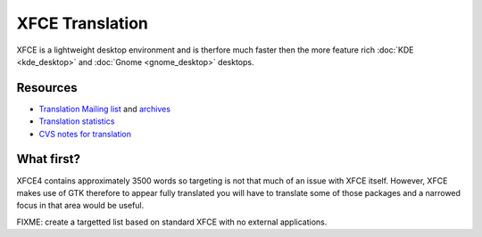 
.. _../pages/guide/xfce#xfce_translation:

XFCE Translation
****************

XFCE is a lightweight desktop environment and is therfore much faster then the
more feature rich :doc:`KDE <kde_desktop>` and :doc:`Gnome <gnome_desktop>`
desktops.

.. _../pages/guide/xfce#resources:

Resources
=========

* `Translation Mailing list
  <http://lunar-linux.org/mailman/listinfo/xfce-i18n>`_ and `archives
  <http://lunar-linux.org/pipermail/xfce-i18n/>`_
* `Translation statistics <http://xfce.org/~kelnos/xfce4/i18n/>`_
* `CVS notes for translation
  <http://www.xfce.org/index.php?page=developers〈=en#contribute>`_

.. _../pages/guide/xfce#what_first:

What first?
===========

XFCE4 contains approximately 3500 words so targeting is not that much of an
issue with XFCE itself.  However, XFCE makes use of GTK therefore to appear
fully translated you will have to translate some of those packages and a
narrowed focus in that area would be useful.

FIXME: create a targetted list based on standard XFCE with no external
applications.
